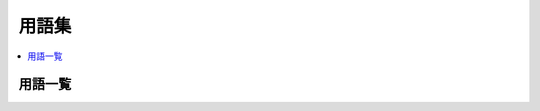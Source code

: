 ======
用語集
======

.. contents::
   :depth: 2
   :local:

用語一覧
--------

.. glossary::
   :sorted:

   きったねぇメール
     うんこを漏らした内容のメールが立て続けに読まれた時に、ブチギレたホンマさんが発した一言。及び類似メールの総称

   としおかすみこ
     2014年のイナズマロックフェス移動の車中で誕生したキャラ。
     にしおかすみことは関係ない

   ふなとっしー
     2015年のイナズマロックフェス移動の車中で誕生したゆるキャラ。漢字で書くと腐納豆死。
     ふなっしーとは関係ない

   糞おじさん
     イナズマロックフェススタッフ。ホンマさんとぶるんさんが遭遇した怪人物

   ビーサイバロンドール
     :term:`ビーサイ流行語大賞` と並ぶ年末の大イベント。
     今年一番活躍したと思われる職人/リスナーを投票し、見事バロンドールに輝いた暁にはスタジオ見学の権利が与えられる

   ビーサイ流行語大賞
     :term:`ビーサイバロンドール` と並ぶ年末の大イベント。
     :term:`RNつるひろ` から送られてくる大量の名言で今年を振り返る

   マンゴースタジオ
     ユーミンが命名したサウンドマンの一室。狭すぎて倉庫にしか見えないがビーサイ第1回から第412回までをお届けした

   金髪性欲農家
     バンド。「NIGHTMAREにおける仙台貨物的な感じで」がコンセプトのSIGNAL 2 NOISE RATIOの裏の顔

   .. 職人

   RNあきこ
     リスナー。オリジナルデザインハウスあそびましょでアルバイトをしていた際に、数々のビーサイグッズ作成のパイプ役となった。
     西川貴教のオールナイトニッポンのコーナー、青春女神伝説に「愛媛のもぎたてみかん娘」として出ていた経験あり

   RNアナル
     ハガキ職人。旧名は2代目ミスターアナル開発だったが石川さんに改名させられる。
     ネタメールの頭は「お世話になっております。アナルです」とビジネスメール感ただよう

   RNつるひろ
     ハガキ職人。毎年年末になると :term:`ビーサイ流行語大賞` のまとめを送ってきてくれる

   RNまつもっちゃん
     ハガキ職人。長身系のAVが好き

   RNミリオンゴッド
     ハガキ職人

   RNめそぽたみあ
     ハガキ職人

   RN神
     ハガキ職人。ビーサイ初期を支えた。石川さん、ぶるんさんがバイクで直接会いに行った事もある

   .. ニッポン放送、サウンドマン、スタッフ他

   あやこ
     宝塚ジャンキー。ホンマさんが対抗心を燃やしLUNA SEAに大金を打ち込もうとした

   ナガミ
     石川さんいわく、パイズリADナガミ。
     冴えない風貌が災いして「日々是曇天」という写真集を作られた

   にしみか
     西美香。代々のラジオ家系。彼氏にDVされていた

   ビーチ
     鈴木賢一(ザ☆ビーチ)。たまにビーサイディレクターのピンチヒッター。
     ナインティナインのオールナイトニッポンの飲み会で酔っ払ってうんこを漏らした話は今までもこれからも語り継がれる

   加茂
     空気を読まない加茂トーーク

   田野
     田野幸伸。元サウンドマン。4年半の交際期間を経て :term:`大城` さんと結婚する

   大城
     大城英子。くりぃむしちゅーのオールナイトニッポンミキサー。
     :term:`田野` さんとの結婚式でアメイジング・グレイスを歌い上げる

   土屋
     土屋礼央。薄っぺらいトークと手数で勝負のボケでビーサイメンバーを失笑させる。
     ビーサイでは半笑いで「土屋」と呼ばれる事が多い

   生江
     生江龍太郎。初代ビーサイディレクター。
     公式には番組開始の第1回から第439回までを担当(その後も :term:`南條` さんのピンチヒッターを担当したり遊びにきたり)

   南條
     南條仁。2代目ビーサイディレクター。ビーサイスタッフ唯一の既婚者。
     第440回から第490回までを担当した所で :term:`石井` さんと共同体制に入る

   石井
     石井玄。2.5代目ビーサイディレクター。
     第491回以降を :term:`南條` さんと入れ替わりでディレクターを担当する

   平
     元アンリミテッドレコードプロモーターの元西川貴教のマネージャー。石川さんいわく「バカ」
     見切り発車が得意

   冨山
     ニッポン放送。石川さんいわく「バカ」

   神田
     ニッポン放送。

   .. レアキャラ

   えりり
     上田絵梨。BBM(ぶるんブラックメール)でぶるんさんをはめた女性

   おっさん
     :term:`コハ・ラ・スマート` の事。

   コハ・ラ・スマート
     石川さんいわく、 :term:`おっさん` 。番組にジングルを提供してくれたり

   さかいかな
     旧名 :term:`酒井香奈子`

   酒井香奈子
     声優。ビーサイの姉妹番組(酒井香奈子のビーサイ)担当。
     10周年記念ライブで芸名を :term:`さかいかな` に改名した

   高本盛也
     石川さんいわく済々黌バカ。
     済々黌野球部OBで済々黌が甲子園に出場したら仕事を休んで応援に行く

